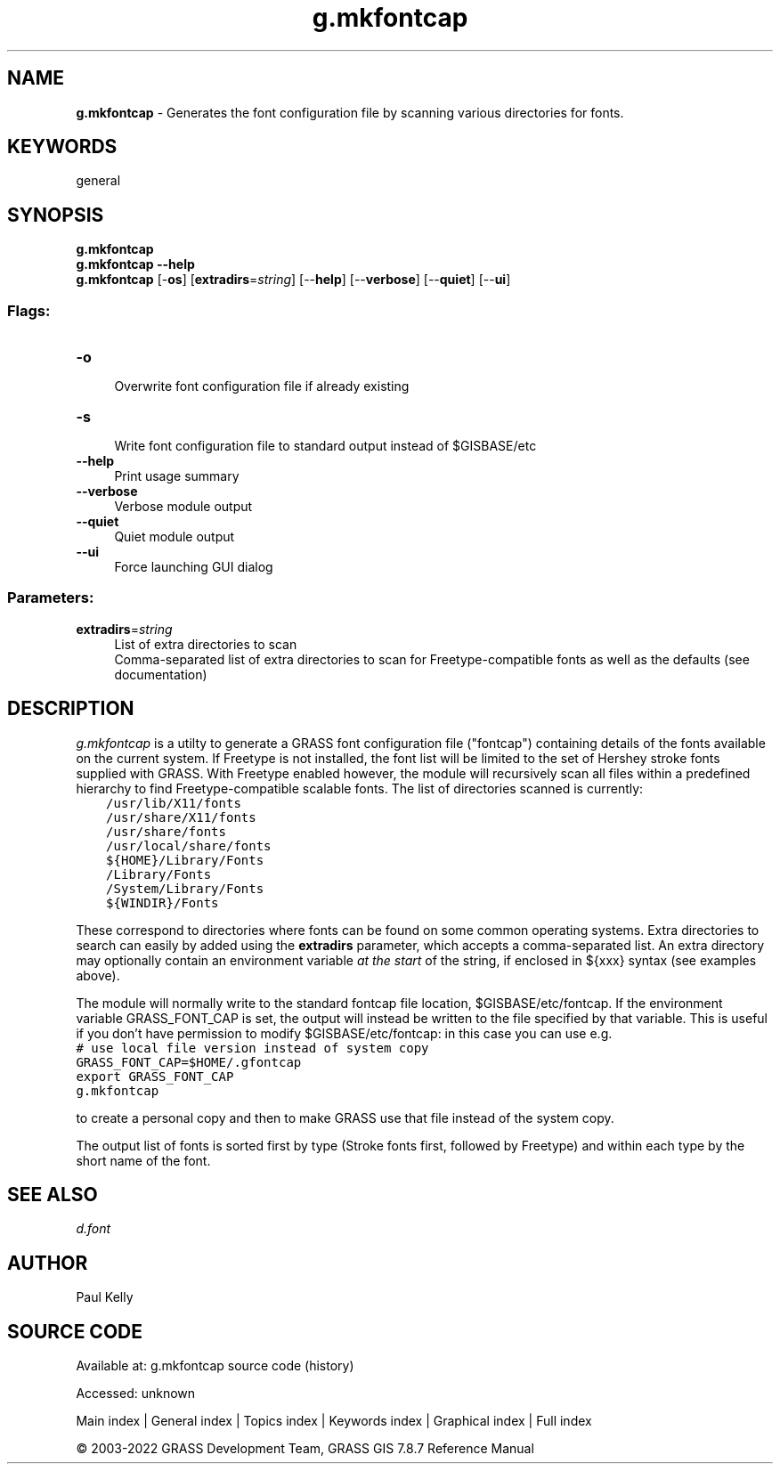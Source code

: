 .TH g.mkfontcap 1 "" "GRASS 7.8.7" "GRASS GIS User's Manual"
.SH NAME
\fI\fBg.mkfontcap\fR\fR  \- Generates the font configuration file by scanning various directories for fonts.
.SH KEYWORDS
general
.SH SYNOPSIS
\fBg.mkfontcap\fR
.br
\fBg.mkfontcap \-\-help\fR
.br
\fBg.mkfontcap\fR [\-\fBos\fR]  [\fBextradirs\fR=\fIstring\fR]   [\-\-\fBhelp\fR]  [\-\-\fBverbose\fR]  [\-\-\fBquiet\fR]  [\-\-\fBui\fR]
.SS Flags:
.IP "\fB\-o\fR" 4m
.br
Overwrite font configuration file if already existing
.IP "\fB\-s\fR" 4m
.br
Write font configuration file to standard output instead of $GISBASE/etc
.IP "\fB\-\-help\fR" 4m
.br
Print usage summary
.IP "\fB\-\-verbose\fR" 4m
.br
Verbose module output
.IP "\fB\-\-quiet\fR" 4m
.br
Quiet module output
.IP "\fB\-\-ui\fR" 4m
.br
Force launching GUI dialog
.SS Parameters:
.IP "\fBextradirs\fR=\fIstring\fR" 4m
.br
List of extra directories to scan
.br
Comma\-separated list of extra directories to scan for Freetype\-compatible fonts as well as the defaults (see documentation)
.SH DESCRIPTION
\fIg.mkfontcap\fR is a utilty to generate a GRASS font configuration file
(\(dqfontcap\(dq) containing details of the fonts available on the current system.
If Freetype is not installed,
the font list will be limited to the set of Hershey stroke fonts supplied
with GRASS. With Freetype enabled however, the module will recursively scan
all files within a predefined hierarchy to find Freetype\-compatible scalable
fonts. The list of directories scanned is currently:
.br
.nf
\fC
    /usr/lib/X11/fonts
    /usr/share/X11/fonts
    /usr/share/fonts
    /usr/local/share/fonts
    ${HOME}/Library/Fonts
    /Library/Fonts
    /System/Library/Fonts
    ${WINDIR}/Fonts
\fR
.fi
.PP
These correspond to directories where fonts can be found on some common
operating systems. Extra directories to search can easily by added using the
\fBextradirs\fR parameter, which accepts a comma\-separated list. An extra
directory may optionally contain an environment variable \fIat the start\fR
of the string, if enclosed in ${xxx} syntax (see examples above).
.PP
The module will normally write to the standard fontcap file location,
$GISBASE/etc/fontcap. If the environment variable
GRASS_FONT_CAP is set, the output will instead be written
to the file specified by that variable. This is useful if you don\(cqt have
permission to modify $GISBASE/etc/fontcap: in this case you can
use e.g.
.br
.nf
\fC
# use local file version instead of system copy
GRASS_FONT_CAP=$HOME/.gfontcap
export GRASS_FONT_CAP
g.mkfontcap
\fR
.fi
.PP
to create a personal copy and then to make GRASS use that file
instead of the system copy.
.PP
The output list of fonts is sorted first by type (Stroke fonts first,
followed by Freetype) and within each type by the short name of the font.
.SH SEE ALSO
\fI
d.font
\fR
.SH AUTHOR
Paul Kelly
.SH SOURCE CODE
.PP
Available at:
g.mkfontcap source code
(history)
.PP
Accessed: unknown
.PP
Main index |
General index |
Topics index |
Keywords index |
Graphical index |
Full index
.PP
© 2003\-2022
GRASS Development Team,
GRASS GIS 7.8.7 Reference Manual
